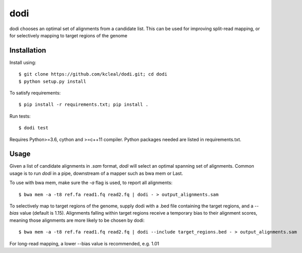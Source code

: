 ====
dodi
====

dodi chooses an optimal set of alignments from a candidate list. This can be used for
improving split-read mapping, or for selectively mapping to target regions of the genome

Installation
------------
Install using::

    $ git clone https://github.com/kcleal/dodi.git; cd dodi
    $ python setup.py install

To satisfy requirements::

    $ pip install -r requirements.txt; pip install .

Run tests::

    $ dodi test

Requires Python>=3.6, cython and >=c++11 compiler.
Python packages needed are listed in requirements.txt.


Usage
-----
Given a list of candidate alignments in `.sam` format, `dodi` will select an optimal spanning set of
alignments. Common usage is to run `dodi` in a pipe, downstream of a mapper such as bwa mem or Last.

To use with bwa mem, make sure the `-a` flag is used, to report all alignments::

    $ bwa mem -a -t8 ref.fa read1.fq read2.fq | dodi - > output_alignments.sam

To selectively map to target regions of the genome, supply dodi with a .bed file containing the
target regions, and a `--bias` value (default is 1.15). Alignments falling within target
regions receive a temporary bias to their alignment scores, meaning those alignments are
more likely to be chosen by dodi::

    $ bwa mem -a -t8 ref.fa read1.fq read2.fq | dodi --include target_regions.bed - > output_alignments.sam


For long-read mapping, a lower --bias value is recommended, e.g. 1.01

